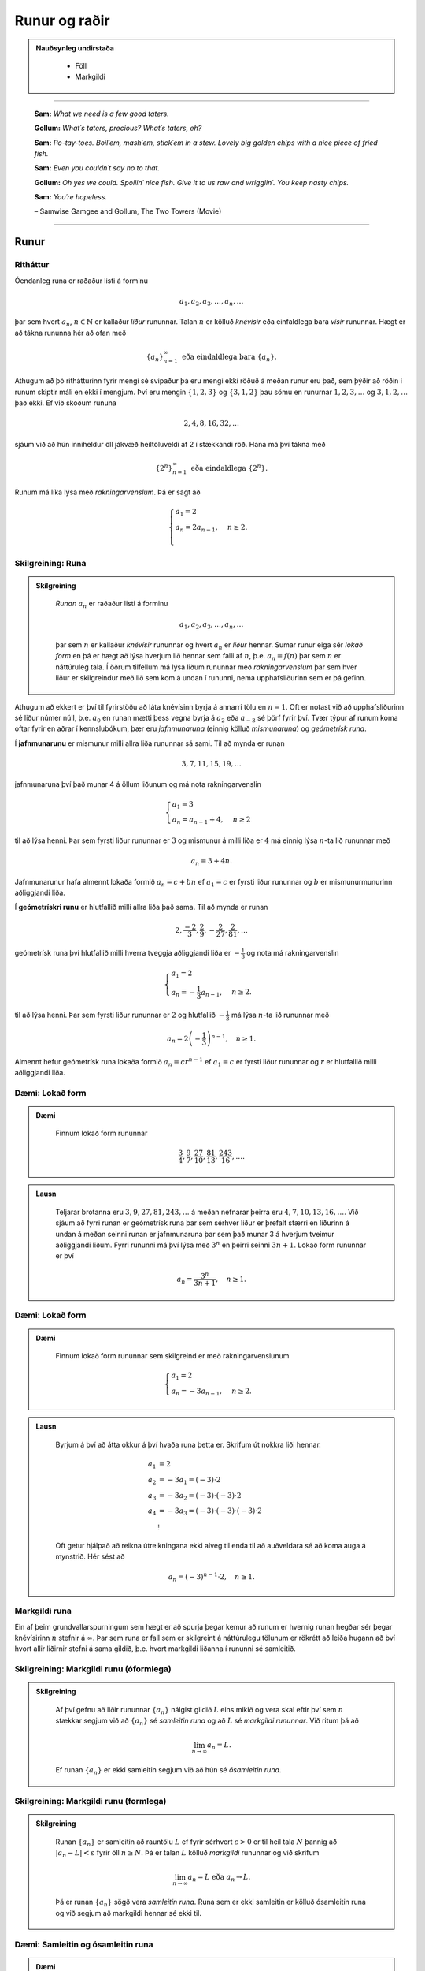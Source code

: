 Runur og raðir
===============

.. admonition:: Nauðsynleg undirstaða
  :class: athugasemd

	- Föll

	- Markgildi

------

.. epigraph::

  **Sam:**
  *What we need is a few good taters.*

  **Gollum:**
  *What´s taters, precious? What´s taters, eh?*

  **Sam:**
  *Po-tay-toes. Boil´em, mash´em, stick´em in a stew. Lovely big golden chips with a nice piece of fried fish.*

  **Sam:**
  *Even you couldn´t say no to that.*

  **Gollum:**
  *Oh yes we could. Spoilin´ nice fish. Give it to us raw and wrigglin´. You keep nasty chips.*

  **Sam:**
  *You´re hopeless.*

  \– Samwise Gamgee and Gollum, The Two Towers (Movie)

------

Runur
-----

Ritháttur
~~~~~~~~~~

Óendanleg runa er raðaður listi á forminu

.. math:: a_1, a_2, a_3, \dots, a_n, \dots

þar sem hvert :math:`a_n`, :math:`n \in \mathbb{N}` er kallaður *liður* rununnar.
Talan :math:`n` er kölluð *knévísir* eða einfaldlega bara *vísir* rununnar.
Hægt er að tákna rununna hér að ofan með

.. math:: \{a_n\}_{n=1}^\infty \text{ eða eindaldlega bara } \{a_n\}.

Athugum að þó rithátturinn fyrir mengi sé svipaður þá eru mengi ekki röðuð á meðan
runur eru það, sem þýðir að röðin í runum skiptir máli en ekki í mengjum. Því
eru mengin :math:`\{1,2,3\}` og :math:`\{3,1,2\}` þau sömu en runurnar :math:`1,2,3,\dots`
og :math:`3,1,2,\dots` það ekki. Ef við skoðum rununa

.. math:: 2,4,8,16,32,\dots

sjáum við að hún inniheldur öll jákvæð heiltöluveldi af 2 í stækkandi röð. Hana má því
tákna með

.. math:: \{2^n\}_{n=1}^\infty \text{ eða eindaldlega } \{2^n\}.

Runum má líka lýsa með *rakningarvenslum*. Þá er sagt að

.. math::
  \begin{cases}
    a_1=2\\
    a_n = 2a_{n-1}, & n \geq 2.\\
  \end{cases}

Skilgreining: Runa
~~~~~~~~~~~~~~~~~~~

.. admonition:: Skilgreining
  :class: skilgreining

	*Runan* :math:`{a_n}` er raðaður listi á forminu

	.. math:: a_1, a_2, a_3, \dots, a_n, \dots

	þar sem :math:`n` er kallaður *knévísir* rununnar og hvert :math:`a_n` er
	*liður* hennar. Sumar runur eiga sér *lokað form* en þá er hægt að lýsa
	hverjum lið hennar sem falli af :math:`n`, þ.e. :math:`a_n = f(n)`
	þar sem :math:`n` er náttúruleg tala. Í öðrum tilfellum má lýsa liðum rununnar
	með *rakningarvenslum* þar sem hver liður er skilgreindur með lið sem kom á undan í
	rununni, nema upphafsliðurinn sem er þá gefinn.

Athugum að ekkert er því til fyrirstöðu að láta knévísinn byrja á annarri tölu en
:math:`n=1`. Oft er notast við að upphafsliðurinn sé liður númer núll, þ.e.
:math:`a_0` en runan mætti þess vegna byrja á :math:`a_2` eða :math:`a_{-3}` sé
þörf fyrir því. Tvær týpur af runum koma oftar fyrir en aðrar í kennslubókum, þær eru *jafnmunaruna* (einnig
kölluð *mismunaruna*) og *geómetrísk runa*.

Í **jafnmunarunu** er mismunur milli allra liða rununnar sá sami. Til að mynda er runan

.. math:: 3,7,11,15,19,\dots

jafnmunaruna því það munar 4 á öllum liðunum og má nota rakningarvenslin

.. math::
	\begin{cases}
		a_1=3\\
		a_n = a_{n-1}+4, & n \geq 2
	\end{cases}

til að lýsa henni. Þar sem fyrsti liður rununnar er :math:`3` og mismunur á milli liða er
:math:`4` má einnig lýsa :math:`n`-ta lið rununnar með

.. math:: a_n=3+4n.

Jafnmunarunur hafa almennt lokaða formið :math:`a_n=c+bn` ef :math:`a_1 = c` er
fyrsti liður rununnar og :math:`b` er mismunurmunurinn aðliggjandi liða.

Í **geómetrískri runu** er hlutfallið milli allra liða það sama. Til að mynda er
runan

.. math:: 2, \frac{-2}{3}, \frac{2}{9}, -\frac{2}{27}, \frac{2}{81},\dots

geómetrísk runa því hlutfallið milli hverra tveggja aðliggjandi liða er
:math:`-\frac{1}{3}` og nota má rakningarvenslin

.. math::
  \begin{cases}
    a_1=2\\
    a_n = -\frac{1}{3}a_{n-1}, & n \geq 2.
  \end{cases}

til að lýsa henni. Þar sem fyrsti liður rununnar er :math:`2` og hlutfallið :math:`-\frac{1}{3}`
má lýsa :math:`n`-ta lið rununnar með

.. math:: a_n = 2\left(-\frac{1}{3}\right)^{n-1}, \quad n\geq 1.

Almennt hefur geómetrísk runa lokaða formið :math:`a_n=cr^{n-1}` ef :math:`a_1=c` er
fyrsti liður rununnar og :math:`r` er hlutfallið milli aðliggjandi liða.

Dæmi: Lokað form
~~~~~~~~~~~~~~~~~

.. admonition:: Dæmi
  :class: daemi

	Finnum lokað form rununnar

	.. math:: \frac{3}{4}, \frac{9}{7}, \frac{27}{10}, \frac{81}{13}, \frac{243}{16},\dots.

.. admonition:: Lausn
  :class: daemi, dropdown

	Teljarar brotanna eru :math:`3,9,27,81,243, \dots` á meðan nefnarar þeirra eru :math:`4,7,10,13,16, \dots`.
	Við sjáum að fyrri runan er geómetrísk runa þar sem sérhver liður er þrefalt stærri
	en liðurinn á undan á meðan seinni runan er jafnmunaruna þar sem það munar 3 á
	hverjum tveimur aðliggjandi liðum. Fyrri rununni má því lýsa með :math:`3^n` en
	þeirri seinni :math:`3n+1`. Lokað form rununnar er því

	.. math:: a_n = \frac{3^n}{3n+1}, \quad n\geq 1.

Dæmi: Lokað form
~~~~~~~~~~~~~~~~~

.. admonition:: Dæmi
  :class: daemi

	Finnum lokað form rununnar sem skilgreind er með rakningarvenslunum

	.. math::
	  \begin{cases}
	    a_1=2\\
	    a_n = -3a_{n-1}, & n \geq 2.
	  \end{cases}

.. admonition:: Lausn
  :class: daemi, dropdown

	Byrjum á því að átta okkur á því hvaða runa þetta er. Skrifum út nokkra liði
	hennar.

	.. math::
	  \begin{align}
	    a_1 &= 2\\
	    a_2 &= -3 a_1 = (-3)\cdot 2\\
	    a_3 &= -3 a_2 = (-3) \cdot (-3) \cdot 2\\
	    a_4 &= -3 a_3 = (-3) \cdot (-3) \cdot (-3) \cdot 2\\
	    &\vdots
	  \end{align}

	Oft getur hjálpað að reikna útreikningana ekki alveg til enda til að auðveldara
	sé að koma auga á mynstrið. Hér sést að

	.. math:: a_n = (-3)^{n-1}\cdot2, \quad n\geq 1.

Markgildi runa
~~~~~~~~~~~~~~~

Ein af þeim grundvallarspurningum sem hægt er að spurja þegar kemur að runum er
hvernig runan hegðar sér þegar knévísirinn :math:`n` stefnir á :math:`\infty`.
Þar sem runa er fall sem er skilgreint á náttúrulegu tölunum er rökrétt að
leiða hugann að því hvort allir liðirnir stefni á sama gildið, þ.e. hvort
markgildi liðanna í rununni sé samleitið.

Skilgreining: Markgildi runu (óformlega)
~~~~~~~~~~~~~~~~~~~~~~~~~~~~~~~~~~~~~~~~~

.. admonition:: Skilgreining
  :class: skilgreining

	Af því gefnu að liðir rununnar :math:`\{a_n\}` nálgist gildið :math:`L` eins mikið og vera skal eftir því sem :math:`n` stækkar segjum við
	að :math:`\{a_n\}` sé *samleitin runa*
	og að :math:`L` sé *markgildi rununnar*. Við ritum þá að

	.. math:: \lim_{n \rightarrow \infty} a_n = L.

	Ef runan :math:`\{a_n\}` er ekki samleitin segjum við að hún sé *ósamleitin runa*.

Skilgreining: Markgildi runu (formlega)
~~~~~~~~~~~~~~~~~~~~~~~~~~~~~~~~~~~~~~~~

.. admonition:: Skilgreining
  :class: skilgreining

	Runan :math:`\{a_n\}` er samleitin að rauntölu :math:`L` ef fyrir sérhvert :math:`\varepsilon > 0`
	er til heil tala :math:`N` þannig að :math:`|a_n - L|<\varepsilon` fyrir öll :math:`n \geq N`.
	Þá er talan :math:`L` kölluð *markgildi* rununnar og við skrifum

	.. math:: \lim_{n \rightarrow \infty} a_n = L \text{ eða } a_n \rightarrow L.

	Þá er runan :math:`\{a_n\}` sögð vera *samleitin runa*. Runa sem er ekki samleitin
	er kölluð ósamleitin runa og við segjum að markgildi hennar sé ekki til.


Dæmi: Samleitin og ósamleitin runa
~~~~~~~~~~~~~~~~~~~~~~~~~~~~~~~~~~~

.. admonition:: Dæmi
  :class: daemi

	Runan

	.. math:: -1, 1, -1, 1, -1, 1, \dots = \{(-1)^n\}

	kallast *víxlruna* þar sem annar hver liður er sá sami og víxlar runan þannig
	á milli tveggja gilda. Þessi runa er ekki samleitin af því að liðirnir halda áfram
	fram í hið óendanlega að víxla á milli gildanna -1 og 1 og nálgast runan því ekki
	eina ákveðna tölu :math:`L`.

	Runan

	.. math:: 1,2,3,4,5,6, \dots = \{n\}

	er einnig ósamleitin af því að

	.. math:: \lim_{n \rightarrow \infty} a_n = \infty

	og til þess að runa sé samleitin verður markgildi hennar að vera einhver
	rauntala :math:`L`, sem :math:`\infty` er vissulega ekki. Hinsvegar er runan

	.. math:: 1, \frac{1}{2}, \frac{1}{3}, \frac{1}{4}, \frac{1}{5}, \dots = \left\{\frac{1}{n}\right\}

	samleitin þar sem liðirnir verða alltaf minni og minni og stefna á endanum á 0,
	þ.e.

	.. math:: \lim_{n \rightarrow \infty } \left\{\frac{1}{n}\right\}  = 0.

Setning: Markgildi runu reiknað með markgildi falls
~~~~~~~~~~~~~~~~~~~~~~~~~~~~~~~~~~~~~~~~~~~~~~~~~~~~

.. admonition:: Setning
  :class: setning

	Gerum ráð fyrir að runan :math:`\{a_n\}` uppfylli að :math:`n`-ta staki hennar megi lýsa
	með fallinu :math:`f(n)`, þ.e. :math:`a_n=f(n)` fyrir öll :math:`n\geq 1`. Ef
	til er rauntala :math:`L` þannig að

	.. math:: \lim_{x \rightarrow \infty} f(x)=L

	er sagt að runan sé samleitin og

	.. math:: \lim_{n \rightarrow \infty} a_n = L.

	Við getum notað þessa setningu til að meta markgildið

	.. math:: \lim_{n \rightarrow \infty } r^n

	fyrir :math:`0 \leq r < 1`. Við skulum líta á rununa :math:`\{(1/2)^n\}` og
	sambærilegt vísisfall :math:`f(x)=(1/2)^x`. Þar sem

	.. math:: \lim_{x \rightarrow \infty} (1/2)^x = 0

	getum við staðhæft að runan  :math:`\{(1/2)^n\}` hafi markgildið 0. Sambærilega
	gildir fyrir sérhverja rauntölu :math:`r` sem uppfyllir að :math:`0 \leq r < 1`
	að

	.. math:: \lim_{x \rightarrow \infty} r^x = 0

	og þar með er runan :math:`\{r^n\}` samleitin með markgildið 0. Ef hins vegar :math:`r=1` er
	markgildið

	.. math:: \lim_{x \rightarrow \infty} r^x = 1

	og runan er samleitin með markgildið 1. Ef hins vegar :math:`r>1` er

	.. math:: \lim_{x \rightarrow \infty} r^x = \infty

	og við getum þar með ekki beitt setningunni um að skilgreina markgildi runu með falli.
	Af þessu leiðir að

	.. math::
	  \begin{align}
	    r^n &\rightarrow 0 \text{ ef } 0 < r < 1\\
	    r^n &\rightarrow 1 \text{ ef } r=1\\
	    r^n &\rightarrow \infty \text{ ef } r > 1\\
	  \end{align}

Setning: Markgildisreglur fyrir runur
~~~~~~~~~~~~~~~~~~~~~~~~~~~~~~~~~~~~~~

.. admonition:: Setning
  :class: setning

	Látum :math:`\{a_n\}` og :math:`\{b_n\}` vera gefnar runur og :math:`c` einhverja
	rauntölu. Ef til eru fastar :math:`A` og :math:`B` þannig að :math:`\lim_{n \rightarrow \infty} a_n = A`
	og :math:`\lim_{n \rightarrow \infty} b_n = B` gildir

	  #. :math:`\lim_{n \rightarrow \infty} c = c`

	  #. :math:`\lim_{n\rightarrow \infty} ca_n = c\lim_{n\rightarrow \infty}a_n = cA`

	  #. :math:`\lim_{n\rightarrow \infty} (a_n \pm b_n) = \lim_{n\rightarrow \infty} a_n \pm \lim_{n\rightarrow \infty} b_n = A \pm B`

	  #. :math:`\lim_{n\rightarrow \infty} (a_n \cdot b_n) = \left(\lim_{n\rightarrow \infty} a_n \right) \cdot \left(\lim_{n\rightarrow \infty} b_n \right) = A \cdot B`

	  #. :math:`\lim_{n\rightarrow \infty} \left( \frac{a_n}{b_n} \right) = \frac{\lim_{n\rightarrow \infty} a_n}{\lim_{n\rightarrow \infty} b_n} = \frac{A}{B}` af því gefnu að :math:`B \neq 0` og hvert :math:`b_n \neq 0`.

Dæmi: Ákvarða samleitni og reikna markgildið
~~~~~~~~~~~~~~~~~~~~~~~~~~~~~~~~~~~~~~~~~~~~~

.. admonition:: Dæmi
  :class: daemi

	Ákvörðum hvort runan

	.. math:: \left\{5 - \frac{3}{n^2} \right\}

	sé samleitin og ef svo er reiknum þá markgildi hennar.

.. admonition:: Lausn
	:class: daemi, dropdown

	Við vitum að :math:`1/n \rightarrow 0` og því gildir að

	.. math:: \lim_{n \rightarrow \infty} \frac{1}{n^2} = \lim_{n \rightarrow \infty} \left(\frac{1}{n}\right) \cdot \lim_{n \rightarrow \infty} \left(\frac{1}{n}\right)  = 0 \cdot 0 = 0.

	Svo markgildi rununnar er

	.. math:: \lim_{n \rightarrow \infty} 5 - \frac{3}{n^2} = \lim_{n \rightarrow \infty} 5 - 3  \lim_{n \rightarrow \infty} \frac{1}{n^2} = 5 - 3\cdot 0 = 5.

Setning: Samfelld föll skilgreind á samleitnum runum
~~~~~~~~~~~~~~~~~~~~~~~~~~~~~~~~~~~~~~~~~~~~~~~~~~~~~

.. admonition:: Setning
  :class: setning

	Látum :math:`\{a_n\}` vera runu og gerum ráð fyrir að til sé tala :math:`L` þannig
	að

	.. math:: \lim_{n \rightarrow \infty} a_n = L.

	Gerum einnig ráð fyrir að fall :math:`f` sé samfellt í :math:`L`. Þá er til
	heil tala :math:`N` sem uppfyllir að :math:`f` er skilgreint í öllum :math:`a_n`
	fyrir :math:`n \geq N` og runan :math:`\{f(a_n)\}` er samleitin að :math:`f(L)`.

	Með öðrum orðum segir setningin að það má taka markgildi inn fyrir föll ef þau eru samfelld.

Dæmi: Samfelld föll skilgreind á samleitnum runum
~~~~~~~~~~~~~~~~~~~~~~~~~~~~~~~~~~~~~~~~~~~~~~~~~~

.. admonition:: Dæmi
  :class: daemi

	Ákvörðum hvort runan :math:`\left\{ \cos(3/n^2) \right\}` sé samleitin. Ef hún
	er samleitin, finnum þá markgildið.

.. admonition:: Lausn
  :class: daemi, dropdown

	Þar sem runan :math:`\{3/n^2\}` er samleitin að 0  og :math:`\cos(x)` er samfellt
	í :math:`x=0` getum við staðhæft að runan :math:`\{3/n^2\}`  samleitin og að
	markgildið sé

	.. math:: \lim_{n \rightarrow \infty} \cos\left(\frac{3}{n^2}\right) = \cos(0)=1.

Setning: Klemmureglan fyrir runur
~~~~~~~~~~~~~~~~~~~~~~~~~~~~~~~~~~

.. admonition:: Setning
  :class: setning

	Látum :math:`\{a_n\}`, :math:`\{b_n\}` og :math:`\{c_n\}` vera gefnar runur. Gerum
	ráðu fyrir því að til sé heil tala :math:`N` þannig að

	.. math:: a_n \leq b_n \leq c_n \text{ fyrir öll } n \geq N.

	Ef til er rauntala :math:`L` þannig að

	.. math:: \lim_{n \rightarrow \infty} a_n = L = \lim_{n \rightarrow \infty} c_n,

	þá er :math:`\{b_n\}` samleitin og :math:`\lim_{n \rightarrow \infty} b_n = L`.

Dæmi: Klemmureglan fyrir runur
~~~~~~~~~~~~~~~~~~~~~~~~~~~~~~~

.. admonition:: Dæmi
  :class: daemi

	Notum klemmuregluna fyrir runur til að finna markgildi rununnar

	.. math:: \left\{ \frac{\cos(n)}{n^2}\right \}.

.. admonition:: Lausn
	:class: daemi, dropdown

	Þar sem :math:`-1 \leq \cos(n) \leq 1` fyrir allar heiltölur :math:`n` höfum við að

	.. math:: -\frac{1}{n^2} \leq \frac{\cos(n)}{n} \leq \frac{1}{n^2}.

	Þar sem :math:`-1/n^2 \rightarrow 0` og :math:`1/n^2 \rightarrow 0` fæst
	skv. klemmureglunni að

	.. math:: \lim_{n \rightarrow \infty } = \left\{ \frac{\cos(n)}{n^2}\right \} = 0.

Takmarkaðar runur
~~~~~~~~~~~~~~~~~~

Við beinum nú sjónum okkar að einni mikilvægustu setningu stærðfræðgreingarinnar sem við kemur runum,
setningin um einhalla samleitni. Við þurfum hins vegar að byrja á því að skilgreina örfá hugtök.

Skilgreining: Takmörkun
~~~~~~~~~~~~~~~~~~~~~~~~

.. admonition:: Skilgreining
  :class: skilgreining

	Runan :math:`\{a_n\}` er sögð vera *takmörkuð að ofan* ef til er rauntala :math:`M` þannig að

	.. math:: a_n \leq M

	fyrir allar jákvæðar heiltölur :math:`n`.

	Runan :math:`\{a_n\}` er sögð vera *takmörkuð að neðan* ef til er rauntala :math:`M` þannig að

	.. math:: M \leq a_n

	fyrir allar jákvæðar heiltölur :math:`n`.

	Runan :math:`\{a_n\}` er sögð vera *takmörkuð runa* hún er takmörkuð að ofan og neðan.
	Ef runa er ekki takmörkuð er hún sögð vera *ótakmörku runa*.

Til að mynda er runan :math:`\{1/n\}` takmörkuð að ofan af því að :math:`1/n \leq 1`
fyrir allar jákvæðar heiltölur :math:`n`. Hún er einnig takmörkuð að neðan þar sem
:math:`1/n \geq 0` fyrir allar stranglega jákvæðar heiltölur :math:`n`. Ef við lítum hins
vegar á rununa :math:`\{2^n\}` þá er hú ekki takmörkuð að ofan þar sem :math:`\lim_{n \rightarrow \infty} 2^n = \infty`
og jafnvel þó hún sé takmörkuð að neðan þar sem :math:`2^n > 0` fyrir allar
jákvæðar heiltölur þá segjum við samt sem áður að runan sé ótakmörkuð þar sem
hún er ekki takmörkuð að ofan og neðan.

Setning: Samleitnar runur eru takmarkaðar
~~~~~~~~~~~~~~~~~~~~~~~~~~~~~~~~~~~~~~~~~~

.. admonition:: Setning
  :class: setning

	Ef runan :math:`\{a_n\}` er samleitin þá er hún takmörkuð.

.. admonition:: Aðvörun
  :class: advorun

	  Þetta gildir ekki öfugt. Til eru takmarkaðar runur sem ekki eru samleitnar.

Skilgreining: Einhalla runa
~~~~~~~~~~~~~~~~~~~~~~~~~~~~

.. admonition:: Skilgreining
  :class: skilgreining

	Runa :math:`\{a_n\}` er sögð *vaxandi* ef

	.. math:: a_n \leq a_{n+1} \text{ fyrir öll } n \geq 1.

	Runa :math:`\{a_n\}` er sögð *minnkandi* ef

	.. math:: a_n \geq a_{n+1} \text{ fyrir öll } n \geq 1.

	Runa :math:`\{a_n\}` er sögð *einhalla* ef hún er vaxandi eða minnkandi.

Þá er ekkert annað að gera en að setja fram setninguna um einhalla runur.

Setning: Setningin um einhalla runur
~~~~~~~~~~~~~~~~~~~~~~~~~~~~~~~~~~~~~

.. admonition:: Setning
  :class: setning

	Ef :math:`\{a_n\}` er takmörkuð runa og til er jákvæð heil tala :math:`n_0` þannig
	að :math:`\{a_n\}`  sé einhalla fyrir öll :math:`n \geq n_0` þá er runan samleitin.


Dæmi: Setningin um einhalla runur
~~~~~~~~~~~~~~~~~~~~~~~~~~~~~~~~~~

.. admonition:: Dæmi
  :class: daemi

	Notum setninguna um einhalla runur til að sýna að runan

	.. math:: \left\{\frac{4^n}{n!}\right\}

	sé samleitin og ákvörðum markgildi hennar.

.. admonition:: Lausn
  :class: daemi, dropdown

	Skoðum fyrstu liði rununnar.

	.. math:: \left\{\frac{4^n}{n!}\right\} = 8,4, \frac{32}{3}, \frac{32}{3}, \frac{128}{15}, \dots.

	Í fyrstu vex runan en frá og með :math:`n \geq 3` minnka liðirnir. Þetta má sýna fram
	á með eftirfarandi hætti.

	.. math:: a_{n+1} = \frac{4^{n+1}}{(n+1)!} = \frac{4^{n+1}}{(n+1)!} = \frac{4}{n+1}\cdot \frac{4^n}{n!} = \frac{4}{n+1}\cdot a_n \leq a_n \text{ ef } n \geq 3.

	Við sjáum einnig að runan er takmörkuð að neðan af 0 þar sem :math:`4^n/n! \geq 0`
	fyrir allar jákvæðar heiltölur :math:`n`. Þar með segir setningin um einhalla runir
	að runan sé samleitin.

	Til að ákvarða markgildið þurfum við að nota að þá vitneskju að runan sé samleitin
	og láta

	.. math:: L = \lim_{n \rightarrow \infty} a_n.

	Athugum nú sérstsaklega að þar sem runan inniheldur óendanlega marga
	liði hefur það ekki áhrif á markgildi hennar að fjarlægja úr henni endanlega
	marga liði. Þar sem :math:`\{a_{n+1}\}` er sama runa og :math:`\{a_{n}\}` að öllu leyti nema
	hún sleppir fyrsta liðnum í :math:`\{a_{n}\}` fæst því að

	.. math:: \lim_{n \rightarrow \infty} a_n = \lim_{n \rightarrow \infty} a_{n+1} = L.

	Notum nú þetta auk þess að

	.. math:: a_{n+1} = \frac{4}{n+1}a_n.

	Tökum markgildi af báðum hliðum jöfnunnar

	.. math:: \lim_{n \rightarrow \infty} a_{n+1} = \lim_{n \rightarrow \infty} \frac{4}{n+1}a_n.

	Þar sem :math:`\lim_{n \rightarrow \infty} \frac{4}{n+1} = 0` fæst samkvæmt reiknireglum
	um markgildi að

	.. math:: \lim_{n \rightarrow \infty} \frac{4}{n+1}a_n = 0.

	Og þar sem

	.. math:: \lim_{n \rightarrow \infty} a_n = \lim_{n \rightarrow \infty} a_{n+1} = \lim_{n \rightarrow \infty} \frac{4}{n+1}a_n.

	hefur runan :math:`\left\{\frac{4^n}{n!}\right\}` markgildið :math:`L=0`.

--------

Raðir
-----

Skilreining: Röð
~~~~~~~~~~~~~~~~~

.. admonition:: Skilgreining
  :class: skilgreining

	Óendanleg *röð* er summa sem hefur óendanlega marga liði og er rituð á forminu

	.. math:: \sum_{n=1}^\infty a_n = a_1 + a_2 + a_3 + \dots.

	Fér sérhverja jákvæða heiltölu :math:`k` er summan

	.. math:: S_k = \sum_{n=1}^k a_n = a_1 + a_2 + a_3 + \dots a_k

	er kölluð :math:`k`-ta *hlutsumma* raðarinnar. Hlutsummurnar mynda rununa
	:math:`\{S_k\}`. Ef runa hlutsummanna er samleitin að rauntölu :math:`S` er
	sagt að röðin sé samleitin og :math:`S` sé summa hennar. Við ritum þá

	.. math:: \sum_{n=1}^\infty a_n = S.

	Ef runa hlutsumanna er ósamleitin segjum við að *röðin sé ósamleitin*.

Athugum að röðin þarf ekki að byrja í :math:`n=1`, ef þörf krefst má byrja
röðina í :math:`n=0` eða :math:`n=-1` eða hvaða tölu sem er. Sem dæmi þá er
röðin

.. math:: \sum_{n=2} \frac{1}{n^2}

fullkomlega fullgild röð. Ef við viljum skrifa hana þannig að summuvísirinn
byrji í 1 má nota innsetningu með :math:`m=n+1` og fæst þá

.. math:: \sum_{m=1}^\infty \frac{1}{(m+1)^2}

sem er algerlega jafngild framsetning af sömu röðinni.

Dæmi: Markgildi hlutsumma
~~~~~~~~~~~~~~~~~~~~~~~~~~

.. admonition:: Dæmi
  :class: daemi

	Notum runu hlutsumma til að ákvarða hvort röðin

	.. math:: \sum_{n=1}^\infty \frac{n}{n+1}

	sé samleitin eða ósamleitin.

.. admonition:: Lausn
  :class: daemi, dropdown

	Runa hlutsumanna :math:`\{S_k\}` uppfyllir að

	.. math::
		\begin{align}
		S_1 &= \frac{1}{2}\\
		S_2 &= \frac{1}{2}+\frac{2}{3}\\
		S_3 &= \frac{1}{2}+\frac{2}{3}+\frac{3}{4}\\
		S_4 &= \frac{1}{2}+\frac{2}{3}+\frac{3}{4}+\frac{4}{5}.\\
		\end{align}

	Athugum að hverjum lið sem bætt er við er stærri en :math:`1/2`. Af því leiðir að

	.. math::
		\begin{align}
		S_1 &= \frac{1}{2} \\
		S_2 &= \frac{1}{2}+\frac{2}{3}> \frac{1}{2} + \frac{1}{2} = 2\left(\frac{1}{2}\right)\\
		S_3 &= \frac{1}{2}+\frac{2}{3}+\frac{3}{4} > \frac{1}{2} + \frac{1}{2} + \frac{1}{2} = 3 \left(\frac{1}{2}\right)\\
		S_4 &= \frac{1}{2}+\frac{2}{3}+\frac{3}{4}+\frac{4}{5} > \frac{1}{2} + \frac{1}{2} + \frac{1}{2} + \frac{1}{2} = 4 \left(\frac{1}{2}\right).\\
		\end{align}

	Út frá þessu mynstri sést að :math:`S_k > k\left(\frac{1}{2}\right)` fyrir
	sérhverja heiltölu :math:`k`. Þar með er :math:`\{S_k\}` ótakmörkuð og
	því ósamleitin. Því fæst að röðin

	.. math:: \sum_{n=1}^\infty \frac{n}{n+1}

	er ósamleitin.

Skilgreining: Harmoníska röðin
~~~~~~~~~~~~~~~~~~~~~~~~~~~~~~~

.. admonition:: Skilgreining
	:class: skilgreining

	 Röðin

	.. math:: \sum_{n=1}^\infty 1 + \frac{1}{2} + \frac{1}{3} + \frac{1}{4} + \dots .

	nefnist *harmoníska röðin* (e. *the harmonic series*).

Harmoníska röðin er áhugaverð að því leyti að hún er ósamleitin en verður það afar hægt.
Það er ekki auðvelt að sjá það út undan sér að hún sé ósamleitin,
í fyrstu sýn mætti halda að hún væri samleitin. Liðir hennar stefna hraðbyris á 0
svo sífellt bætist minna við.

Reiknireglur: Samleitnar raðir
~~~~~~~~~~~~~~~~~~~~~~~~~~~~~~

.. admonition:: Reiknireglur: Samleitnar raðir
  :class: setning

	Látum :math:`\sum_{n=1}^\infty a_n` og :math:`\sum_{n=1}^\infty b_n` vera samleitnar
	raðir og :math:`c` vera einhverja rauntölu. Þá gildir eftirfarandi.

		#. Röðin :math:`\sum_{n=1}^\infty (a_n \pm b_n)` er samleitin og :math:`\sum_{n=1}^\infty (a_n \pm b_n) = \sum_{n=1}^\infty a_n \pm \sum_{n=1}^\infty b_n`.

		#. Röðin :math:`\sum_{n=1}^\infty ca_n` er samleitin og :math:`\sum_{n=1}^\infty ca_n = c\sum_{n=1}^\infty a_n`.


Dæmi: Reiknireglur um samleitnar raðir
~~~~~~~~~~~~~~~~~~~~~~~~~~~~~~~~~~~~~~~

.. admonition:: Dæmi
  :class: daemi

	Metum

	.. math:: \sum_{n=1}^\infty \left( \frac{3}{n(n+1)} + \left(\frac{1}{2}\right)^{n-2} \right)

	af því gefnu að vitað sé að

	.. math:: \sum_{n=1}^\infty \frac{1}{n(n+1)}= 1

	og

	.. math:: \sum_{n=1}^\infty \left(\frac{1}{2}\right)^{n-1} = 2.

.. admonition:: Lausn
	:class: daemi, dropdown

	Fáum samkvæmt reglum um samleitnar raðir að

	.. math::
		\begin{align}
			\sum_{n=1}^\infty \left( \frac{3}{n(n+1)} + \left(\frac{1}{2}\right)^{n-2} \right) &= 3\sum_{n=1}^\infty \frac{1}{n(n+1)} + \left(\frac{1}{2}\right)^{-1} \sum_{n=1}^\infty \left(\frac{1}{2}\right)^{n-1}\\
			&= 3 \cdot 1 + \left(\frac{1}{2}\right)^{-1}  \cdot 2\\
			&= 3 + 4\\
			&= 7.
		\end{align}

Skilgreining: Geómetrísk röð
~~~~~~~~~~~~~~~~~~~~~~~~~~~~~

.. admonition:: Setning
  :class: setning

	*Geómetrísk röð* er röð sem rita má á forminu

	.. math:: a+ar+ar^2+ar^3+\dots = \sum_{n=1}^\infty ar^{n-1}.

	Þar sem hlutfallið milli aðliggjandi liða er táknað með :math:`r` og nefnist *hlutfallstala* raðarinnar
	og talan :math:`a` er nefnist *fyrsti liður raðarinnar*.

	Ef :math:`|r|<1` er röðin samleitin og

	.. math:: \sum_{n=1}^\infty ar^{n-1} = \frac{a}{1-r} \text{ fyrir } |r|<1.

	Ef :math:`|r| \geq 1` er röðin ósamleitin.

Dæmi: Samleitni geómetrískar raðar
~~~~~~~~~~~~~~~~~~~~~~~~~~~~~~~~~~

.. admonition:: Dæmi
  :class: daemi

	Ákvörðum hvort geómetríska röðin

	.. math:: \sum_{n=1}^\infty e^{2n}

	sé samleitin og ef hún er samleitin finnum þá summu hennar.

.. admonition:: Lausn
  :class: daemi, dropdown

	Ef við ritum röðina á forminu

	.. math:: e^2 \sum_{n=1}^\infty (e^2)^{n-1}

	sést að :math:`r=e^2>1` svo röðin er ósamleitin.

Dæmi: Samleitni geómetrískar raðar
~~~~~~~~~~~~~~~~~~~~~~~~~~~~~~~~~~

.. admonition:: Dæmi
  :class: daemi

	Ákvörðum hvort geómetríska röðin

	.. math:: \sum_{n=1}^\infty \frac{(-3)^{n+1}}{4^{n-1}}

	sé samleitin og ef hún er samleitin finnum þá summu hennar.

.. admonition:: Lausn
  :class: daemi, dropdown

	Ef við skrifum út fyrstu liði raðarinnar fæst

	.. math::
		\begin{align}
			\sum_{n=1}^\infty \frac{(-3)^{n+1}}{4^{n-1}} &= \frac{(-3)^2}{4^0} + \frac{(-3)^3}{4^1} + \frac{(-3)^4}{4^2}+ \dots\\
			&= (-3)^2 + (-3)^2\cdot (-3/4) + (-3)^2 \cdot (-3/4)^2 + \dots \\
			&= 9 + 9 \cdot (-3/4) + 9 \cdot (-3/4)^2 + \dots.
		\end{align}

	Fyrsti liður raðarinnar er :math:`a=9` og hlutfallstalan er :math:`r=-3/4`. Þar
	sem :math:`|r|=3/4 < 1` er röðin samleitin og summa hennar er

	.. math:: \frac{9}{1-(-3/4)} = \frac{36}{7}.

Skilgreining: Kíkisröð
~~~~~~~~~~~~~~~~~~~~~~~

.. admonition:: Skilgreining
  :class: skilgreining

	*Kíkisröð* er röð þar sem flestir liðir raðarinnar styttast út í hlutsummum hennar
	og eftir standa aðeins endanlega margir af fyrstu og síðustu liðum hlutsummanna.

Dæmi: Kíkisröð
~~~~~~~~~~~~~~

.. admonition:: Dæmi
  :class: daemi

	Ákvörðum hvort kíkisröðin

	.. math:: \sum_{n=1}^\infty \left( \cos\left(\frac{1}{n}\right) - \cos\left(\frac{1}{n+1}\right) \right)

	sé samleitin eða ekki. Ef hún er samleitin, finnum þá summu hennar.

.. admonition:: Lausn
  :class: daemi, dropdown

	Ef við skrifum út liði hlutsummanna fáum við að

	.. math::
		\begin{align}
			S_1 &= \cos(1)-\cos(1/2)\\
			S_2 &= (\cos(1) - \cos(1/2))+(\cos(1/2)-\cos(1/3)) = \cos(1)-\cos(1/3)\\
			S_3 &= (\cos(1)-\cos(1/2)) + (\cos(1/2)-\cos(1/3)) + (\cos(1/3) - \cos(1/4))\\
			&= \cos(1)-\cos(1/4).
		\end{align}

	Almennt gildir því að

	.. math:: S_k = \cos(1) - \cos(1/(k+1)).

	Þar sem :math:`1/(k+1) \rightarrow 0` þegar :math:`k \rightarrow \infty` og
	:math:`\cos(x)` er samfellt fall þá gildir að :math:`\cos(1/(k+1)) \rightarrow \cos(0)=1`.
	Þar með fæst að :math:`S_k \rightarrow \cos(1)-1`. Kíkisröðin er því samleitin og
	summa hennar er gefin með

	.. math:: \sum_{n=1}^\infty \left( \cos\left(\frac{1}{n}\right) - \cos\left(\frac{1}{n+1}\right) \right) = \cos(1) - 1.

---------

Sundurleitnipróf
-----------------

Ef röðin :math:`\sum_{n=1}^\infty a_n` á að vera samleitin verður að gilda
að :math:`a_n \rightarrow 0` þegar :math:`n \rightarrow \infty`. Því er hægt að setja
fram eftirfarandi setningu.

Setning: Sundurleitnipróf
~~~~~~~~~~~~~~~~~~~~~~~~~~

.. admonition:: Setning
  :class: setning

	Ef :math:`\lim_{n \rightarrow \infty} a_n = c \neq 0` eða :math:`\lim_{n \rightarrow \infty} a_n`
	er ekki til þá er röðin :math:`\sum_{n=1}^\infty a_n` ósamleitin.

.. admonition:: Aðvörun
  :class: advorun

	Hið andstæða er ekki satt, það er ekki nóg að

	.. math:: \lim_{n \rightarrow \infty} a_n = 0

	til þess að röðin

	.. math:: \sum_{n=1}^\infty a_n

	sé samleitin. Við segjum við að :math:`\lim_{n \rightarrow \infty} a_n = 0` sé
	nauðsynleg en ekki nægjanleg forsenda fyrir samleitni raðar.

--------

Heildisprófið
--------------

Heildisprófið gerir samanburð á milli óendanlegrar summu og óeiginlegs heildis.

Setning: Heildisprófið
~~~~~~~~~~~~~~~~~~~~~~~

.. admonition:: Setning
  :class: setning

	Gerum ráð fyrir að :math:`\sum_{n=1}^\infty a_i` sé röð af jákvæðum liðum :math:`a_n` og 
	gerum einnig ráð fyrir að til sé fall :math:`f` og jákvæð heiltala :math:`N`
	þannig að eftirfarandi þrjú skilyrði séu uppfyllt:

		#. :math:`f` er samfellt

		#. :math:`f` er minnkandi

		#. :math:`f(n)=a_n` fyrir allar heiltölur :math:`n \geq N`.

	Þá gildir að

	.. math:: \sum_{n=1}^\infty a_n \text{ og } \int_N^\infty f(x) dx

	eru annað hvort bæði samleitin eða bæði ósamleitin.
	Athugum að jafnvel þó samleitni heildisins :math:`\int_N^\infty f(x) dx` hafi það í
	för með sér að :math:`\sum_{n=1}^\infty a_n` sé samleitið þýðir það ekki að
	gildi þeirra er það saman.

Dæmi: Heildisprófið
~~~~~~~~~~~~~~~~~~~~

.. admonition:: Dæmi
  :class: daemi

	Ákvörðum hvort röðin

	.. math:: \sum_{n=1}^\infty 1/n^3

	sé samleitin eða ekki.

.. admonition:: Lausn
  :class: daemi, dropdown

	Þar sem :math:`1/n^3 > 0` fyrir öll :math:`n \in \mathbb{N}` og fallið :math:`1/x^3`
	er samfellt, minnkandi og :math:`f(n)=a_n` fyrir öll :math:`n \in \mathbb{N}` þá
	getum við við nota heildisprófið. Berum saman

	.. math:: \sum_{n=1}^\infty \frac{1}{n^3} \text{ og } \int_1^\infty \frac{1}{x^3} dx.

	Höfum að

	.. math::
		\begin{align}
			\int_1^\infty \frac{1}{x^3} dx &= \lim_{b \rightarrow \infty} \int_1^b \frac{1}{x^3} dx\\
			&= \lim_{b \rightarrow \infty} - \frac{1}{2b^2} - \left( -\frac{1}{2\cdot 1^2}\right)\\
			&= 0 + \frac{1}{2}\\
			&= \frac{1}{2}.
		\end{align}

	Þar sem heildið :math:`\int_1^\infty \frac{1}{x^3} dx` er samleitið þá er röðin
	:math:`\sum_{n=1}^\infty \frac{1}{n^3}` það einnig.

:math:`p`-raðir
~~~~~~~~~~~~~~~~

Raðirnar :math:`\sum_{n=1}^\infty \frac{1}{n}` og :math:`\sum_{n=1}^\infty \frac{1}{n^2}`
eru dæmi um :math:`p`-raðir.

Skilgreining: :math:`p`-röð
~~~~~~~~~~~~~~~~~~~~~~~~~~~~

.. admonition:: Skilgreining
  :class: skilgreining

	Fyrir sérhverja rauntölu :math:`p` er röðin

	.. math:: \sum_{n=1}^\infty \frac{1}{n^p}

	kölluð :math:`p`-*röð*.

Nú er harmoníska röðin, þ.e. þar sem :math:`p=1`

.. math:: \sum_{n=1}^\infty \frac{1}{n}

ósamleitin en röðin

.. math:: \sum_{n=1}^\infty \frac{1}{n^2}

er samleitin. Við skulum velta því fyrir okkur hvað ræður því hvort :math:`p`-röð
sé samleitin.

Ef :math:`p<0` þá gildir að :math:`1/n^p \rightarrow \infty` og þegar :math:`p=0`
gildir að :math:`1/n^p \rightarrow 1`. Svo því fæst að

.. math:: \sum_{n=1}^\infty \frac{1}{n^p} \text{ er ósamleitin ef } p \leq 0.

Ef :math:`p>0` er :math:`f(x)=1/x^p` jákvætt, samfellt og minnkandi fall sem
uppfyllir að :math:`f(n)=a_n` fyrir öll :math:`n \in \mathbb{N}`. Því getum við
notað heildisprófið og borið saman

.. math:: \sum_{n=1}^\infty \frac{1}{n^p} \text{ og } \int_1^\infty \frac{1}{x^p} dx.

Við ætlum að skoða tilfellið þegar :math:`p>0, p \neq 1`. Í því tilfellið gildir að

.. math::
	\begin{align}
	\int_1^\infty \frac{1}{x^p} dx &= \lim_{b \rightarrow \infty} \left[ \frac{1}{1-p} x^{1-p}\right]_1^b\\
	&= \lim_{b \rightarrow \infty} \frac{1}{1-p} \left(b^{1-p}-1 \right).
	\end{align}

Þar sem

.. math:: b^{1-p} \rightarrow 0 \text{ ef } p>1 \text{ og } b^{1-p}\rightarrow \infty \text{ ef } p<1,

þá gildir að

.. math::
	\int_1^\infty \frac{1}{x^p} dx=
	\begin{cases}
		\frac{1}{p-1}, & p>1\\
		\infty, & p \leq 1
	\end{cases}
	.

Þar með gildir að

.. math::
	\sum_{n=1}^\infty 1/n^p
	\begin{cases}
		\text{samleitin ef } p>1\\
		\text{ósamleitin ef } p \leq 1
	\end{cases}
	.

Dæmi: Samleitni :math:`p`-raða
~~~~~~~~~~~~~~~~~~~~~~~~~~~~~~~

.. admonition:: Dæmi
  :class: daemi

	Ákvörðum hvort :math:`p`-röðin

	.. math:: \sum_{n=1}^\infty \frac{1}{n^{2/3}}

	sé samleitin.

.. admonition:: Lausn
  :class: daemi, dropdown

	Þar sem :math:`p = 2/3 < 1` er röðin ósamleitin.

Að meta gildi raða
~~~~~~~~~~~~~~~~~~~

Gerum ráð fyrir að þekkt sé að röðin :math:`\sum_{n=1}^\infty a_n` sé samleitin og
nú viljum við ákvarða summu hennar. Ein leið væri að nota gildi hlutsummunnar :math:`\sum_{n=1}^N a_n`
til að nálga gildi raðarinnar. Spurningin er því hve gott slíkt mat væri. Ef við
látum

.. math:: R_n = \sum_{n=1}^\infty a_n - \sum_{n=1}^N a_n

hve stórt er þá :math:`R_N`? Sumar raðir leyfa okkur að nota svipaða aðferðarfræði
og notuð er í heildisprófinu til að meta *skekkjuna* :math:`R_n`.

Setning: Skekkjumat
~~~~~~~~~~~~~~~~~~~~

.. admonition:: Setning
  :class: setning

	Gerum ráð fyrir að þekkt sé að röðin :math:`\sum_{n=1}^\infty a_n` sé samleitin
	röð af jákvæðum liðum.
	Gerum einnig ráð fyrir að til sé fall :math:`f` og jákvæð heiltala :math:`N`
	þannig að eftirfarandi þrjú skilyrði séu uppfyllt:

		#. :math:`f` er samfellt

		#. :math:`f` er minnkandi

		#. :math:`f(n)=a_n` fyrir allar heiltölur :math:`n \geq N`.

	Látum :math:`S_n` vera :math:`N`-tu hlutsummu :math:`\sum_{n=1}^\infty a_n`.
	Fyrir allar jákvæðar heiltölur :math:`N` fæst að

	.. math:: S_n + \int_{N+1}^\infty f(x) dx < \sum_{n=1}^\infty a_n < S_n + \int_N^\infty f(x) dx.

	Með öðrum orðum þá uppfyllir skekkjan

	.. math:: R_n = \sum_{n=1}^\infty  a_n - S_n = \sum_{n=N+1}^\infty a_n

	eftirfarandi mat:

	.. math:: \int_{N+1}^\infty f(x) dx < R_n < \int_N^\infty f(x) dx.

	Þetta er þekkt sem *skekkjumatið*.

Dæmi: Skekkjumat
~~~~~~~~~~~~~~~~

.. admonition:: Dæmi
  :class: daemi

	Lítum á röðina

	.. math:: \sum_{n=1}^\infty 1/n^3.

	a) Reiknum hlutsummuna :math:`S_{10} = \sum_{n=1}^{10} 1/n^3` og metum skekkjuna.

	b) Ákvörðum minnsta gildið á :math:`N` sem uppfyllir að skekkjan sé minni en :math:`0,001`.

.. admonition:: Lausn
  :class: daemi, dropdown

	a) Lausn:
		Reiknum og fáum að

		.. math:: S_{10} = 1 + \frac{1}{2^3} + \frac{1}{3^3} + \frac{1}{4^3} + \dots + \frac{1}{10^3} \approx 1,19753.

		Skekkjumatið gefur okkur að

		.. math:: R_n < \int_N^\infty \frac{1}{x^3} dx.

		Við höfum því að

		.. math::
			\begin{align}
				\int_{10}^\infty \frac{1}{x^3} dx &= \lim_{b \rightarrow \infty} \int_{10}^\infty \frac{1}{x^3} dx\\
				&= \lim_{b \rightarrow \infty} \left[-\frac{1}{2x^2}\right]_N^b\\
				&= \lim_{b \rightarrow \infty} \left(-\frac{1}{2b^2} + \frac{1}{2N^2}\right)\\
				&= \frac{1}{2N^2}.
			\end{align}

		Svo skekkjan er :math:`R_{10} < \frac{1}{2\cdot 10^2} = 0,005`.

	b) Lausn:
		Í a. hluta sýndum við að :math:`R_N < \frac{1}{2N^2}`. Þar með er
		skekkjan :math:`R_N < 0,001` svo lengi sem :math:`\frac{1}{2N^2} < 0,001`. Ef við
		einangrum :math:`N^2` fæst að :math:`N^2 > 500`. Við getum nú tekið rótina af báðum hliðum
		ójöfnunnar og þar sem :math:`N` er jákvæð tala fæst að lausnin sé :math:`N > 22,36`.
		Þar sem :math:`N` er heil tala þurfum við að námunda upp í næstu heilu tölu til
		að tryggja að skekkjan sé innan þeirra marga sem óskað var eftir. Því fæst að minnsta
		gildið sé :math:`N=23`.

Samanburðarprófið
------------------

Setning: Samanburðarprófið
~~~~~~~~~~~~~~~~~~~~~~~~~~~

.. admonition:: Setning
  :class: setning

		#. Gerum ráð fyrir að til sé heil tala :math:`N` þannig að :math:`0 \leq a_n \leq b_n` fyrir öll :math:`n \geq N`. Ef :math:`\sum_{n=1}^\infty b_n` er samleitið þá er :math:`\sum_{n=1}^\infty a_n` það einnig.

		#. Gerum ráð fyrir að til sé heil tala :math:`N` þannig að :math:`a_n \geq b_n \geq 0` fyrir öll :math:`n \geq N`. Ef :math:`\sum_{n=1}^\infty b_n` er ósamleitin þá er :math:`\sum_{n=1}^\infty a_n` það einnig.

Dæmi: Samanburðarprófið
~~~~~~~~~~~~~~~~~~~~~~~~

.. admonition:: Dæmi
  :class: daemi

	Notum samanburðarprófið til að ákvarða hvort

	.. math:: \sum_{n=1}^\infty \frac{1}{n^3+3n+1}

	sé samleitin eða ekki.

.. admonition:: Lausn
  :class: daemi, dropdown

	Berum röðina sem gefin var við :math:`p`-röðina :math:`\sum_{n=1}^\infty \frac{1}{n^3}`.
	Höfum að

	.. math:: \frac{1}{n^3+3n+1} < \frac{1}{n^3}

	fyrir allar jákvæðar heiltölur :math:`n`. Þar sem :math:`p=3` segja niðurstöður
	okkar um :math:`p`-raðir að :math:`\sum_{n=1}^\infty \frac{1}{n^3}` sé samleitin og
	því er :math:`\sum_{n=1}^\infty \frac{1}{n^3+3n+1}` það einnig.

Setning: Samanburður með markgildi
~~~~~~~~~~~~~~~~~~~~~~~~~~~~~~~~~~

.. admonition:: Setning
  :class: setning

	Látum :math:`a_n,b_n \geq 0` fyrir öll :math:`n \geq 1`.

		#. Ef :math:`\lim_{n \rightarrow \infty} a_n/b_n = L \neq 0` þá eru :math:`\sum_{n=1}^\infty a_n` og :math:`\sum_{n=1}^\infty b_n` annað hvort báðar samleitnar eða ósamleitnar.

		#. Ef :math:`\lim_{n \rightarrow \infty} a_n/b_n = 0` og :math:`\sum_{n=1}^\infty b_n` er samleitin þá er :math:`\sum_{n=1}^\infty a_n` það einnig.

		#. Ef :math:`\lim_{n \rightarrow \infty} a_n/b_n = \infty` og :math:`\sum_{n=1}^\infty b_n` er ósamleitin þá er :math:`\sum_{n=1}^\infty a_n` það einnig.

Dæmi: Samanburður með markgildi
~~~~~~~~~~~~~~~~~~~~~~~~~~~~~~~

.. admonition:: Dæmi
  :class: daemi

	Notum samanburð með markgildi til að ákvarða hvort röðin

	.. math:: \sum_{n=1}^\infty \frac{1}{\sqrt{n}+1}

	sé samleitin eða ekki.

.. admonition:: Lausn
	:class: daemi, dropdown

	Berum röðina :math:`\sum_{n=1}^\infty \frac{1}{\sqrt{n}+1}` saman við :math:`\sum_{n=1}^\infty \frac{1}{\sqrt{n}}`.
	Reiknum markgildið

	.. math:: \lim_{n \rightarrow \infty} \frac{1/(\sqrt{n}+1)}{1/\sqrt{n}} = \lim_{n \rightarrow \infty} \frac{1}{1+1/\sqrt{n}} = 1

	Með því að nota samanburð með markgildi fæst að þar sem röðin :math:`\sum_{n=1}^\infty \frac{1}{\sqrt{n}}` er ósamleitin er röðin
	:math:`\sum_{n=1}^\infty \frac{1}{\sqrt{n}+1}` það einnig.

-----

Víxlmerkjaraðir
---------------

Raðir sem víxla formerkjum á öðrum hverjum lið, þ.e. annar hver liður er jákvæð
tala og hinir liðirnir á móti eru neikvæðar, nefnast *víxlmerkjaraðir*. Til að
mynda er röðin

.. math:: \sum_{n=1}^\infty \left( -\frac{1}{2} \right) = - \frac{1}{2} + \frac{1}{4} - \frac{1}{8} + \frac{1}{16} - \dots

víxlmerkjaröð.

Skilgreining: Víxlmerkjaröð
~~~~~~~~~~~~~~~~~~~~~~~~~~~~

.. admonition:: Skilgreining
  :class: skilgreining

	Sérhver röð sem hefur liði sem skiptast á að vera jákvæðir og neikvæðir á mis
	er kölluð *víxlmerkjaröð*. Víxlmerkjaröð má skrifa á forminu

	.. math:: \sum_{n=1}^\infty (-1)^{n+1} b_n = b_1 - b_2 + b_3 - b_4 + \dots

	eða

	.. math:: \sum_{n=1}^\infty (-1)^n b_n = -b_1 + b_2 - b_3 + b_4 + \dots

	þar sem :math:`b_n \geq 0` fyrir allar jákvæðar heiltölur :math:`n`.

Setning: Próf fyrir víxlmerkjaraðir
~~~~~~~~~~~~~~~~~~~~~~~~~~~~~~~~~~~~

.. admonition:: Setning
  :class: setning

	Víxlmerkjaröð á forminu

	.. math:: \sum_{n=1}^\infty (-1)^{n+1} b_n \text{ eða } \sum_{n=1}^\infty (-1)^n b_n

	er samleitin ef

	#. :math:`0 \leq b_{n+1} \leq b_n` fyrir öll :math:`n \geq 1` og
	#. :math:`\lim_{n \rightarrow \infty} b_n = 0`.

	Þetta er kallað *próf fyrir víxlmerkjaraðir*.

Dæmi: Próf fyrir víxlmerkjaröð
~~~~~~~~~~~~~~~~~~~~~~~~~~~~~~~

.. admonition:: Dæmi
  :class: daemi

	Ákvörðum hvort röðin

	.. math:: \sum_{n=1}^\infty (-1)^{n+1}/n^2

	sé samleitin eða ekki.

.. admonition:: Lausn
  :class: daemi, dropdown

	Þar sem

	.. math:: \frac{1}{(n+1)^2} < \frac{1}{n^2}

	og

	.. math:: \frac{1}{n^2} \rightarrow 0

	er röðin samleitin.

Setning: Skekkja í víxlmerkjaröðum
~~~~~~~~~~~~~~~~~~~~~~~~~~~~~~~~~~~

.. admonition:: Setning
  :class: setning

	Lítum á víxlmerkjaröð á forminu

	.. math:: \sum_{n=1}^\infty (-1)^{n+1} b_n \text{ eða } \sum_{n=1}^\infty (-1)^n b_n

	sem uppfyllir skilyrði prófsins fyrir víxlmerkjaraðir. Látum :math:`S` merkja
	summu raðarinnar og :math:`S_N` tákna :math:`N`-tu hlutsummu raðarinnar. Fyrir
	sérhverja heiltölu :math:`N \geq 1` uppfyllir *skekkjan* :math:`R_N = S - S_N` að

	.. math:: |R_N| \leq b_{N+1}.

Dæmi: Skekkja víxlmerkjaraðar
~~~~~~~~~~~~~~~~~~~~~~~~~~~~~

.. admonition:: Dæmi
  :class: daemi

	Lítum á röðina

	.. math:: \sum_{n=1}^\infty \frac{(-1)^{n+1}}{n^2}.

	Notum skekkju víxlmerkjaraðar til þess að ákvarða efra mark fyrir skekkjuna :math:`R_{10}`
	ef við nálgum summuna með hlutsummunni :math:`S_{10}`.

.. admonition:: Lausn
  :class: daemi, dropdown

	Fáum að

	.. math:: |R_{10}| \leq b_{11} = \frac{1}{11^2} \approx 0,008265.

Skilgreining: Alsamleitni og skilyrt samleitni
~~~~~~~~~~~~~~~~~~~~~~~~~~~~~~~~~~~~~~~~~~~~~~~

.. admonition:: Skilgreining
  :class: skilgreining

	Röð :math:`\sum_{n=1}^\infty a_n` er *alsamleitin* ef röðin :math:`\sum_{=1}^\infty |a_n|`
	er samleitin. Röðin :math:`\sum_{n=1}^\infty a_n` er *skilyrt samleitin* ef
	:math:`\sum_{n=1}^\infty a_n` er samleitin en :math:`\sum_{n=1}^\infty |a_n|` er
	ósamleitin.

Setning: Alsamleitni leiðir til samleitni
~~~~~~~~~~~~~~~~~~~~~~~~~~~~~~~~~~~~~~~~~~

.. admonition:: Setning
  :class: setning

	Ef :math:`\sum_{n=1}^\infty |a_n|` er samleitin þá er :math:`\sum_{n=1}^\infty a_n`
	það einnig.

Dæmi: Alsamleitni vs. skilyrt samleitni
~~~~~~~~~~~~~~~~~~~~~~~~~~~~~~~~~~~~~~~~

.. admonition:: Dæmi
  :class: daemi

	Ákvörðum hvort eftirfarandi raðir séu alsamleitnar,
	skilyrt samleitnar eða ósamleitnar.

		a) :math:`\sum_{n=1}^\infty (-1)^{n+1}/(3n+1)`

		b) :math:`\sum_{n=1}^\infty \cos(n)/n^2`.

.. admonition:: Lausn
  :class: daemi, dropdown

		a) Lausn:
			Við getum séð að

			.. math:: \sum_{n=1}^\infty \left| \frac{(-1)^{n+1}}{3n+1} \right| = \sum_{n=1}^\infty \frac{1}{3n+1}

			sem er ósamleitin með því að nota samanburð með markgildi fyrir harmoníska röð. Raunar gildir að

			.. math:: \lim_{n \rightarrow \infty} \frac{1/(3n+1)}{1/n} = \frac{1}{3}.

			Þar með er röðin ekki alsamleitin. Hinsvegar gildir að

			.. math:: \frac{1}{3(n+1)+1} < \frac{1}{3n+1} \text{ og } \frac{1}{3n+1} \rightarrow 0.

			og þar með er röðin samleitin. Við ályktum sem svo að röðin :math:`\sum_{n=1}^\infty (-1)^{n+1}/(3n+1)`
			sé skilyrt samleitin.

		b) Lausn:
			Tökum eftir að :math:`|\cos(n)| \leq 1` og notum það til að ákvarða hvort röðin
			sé alsamleitin. Berum röðina

			.. math:: \sum_{n=1}^\infty \left| \frac{\cos(n)}{n^2} \right|

			saman við :math:`\sum_{n=1}^\infty 1/n^2`. Þar sem :math:`\sum_{n=1}^\infty 1/n^2`
			er samleitin fæst skv. samanburðarprófinu að :math:`\sum_{n=1}^\infty |\cos(n)/n^2|`
			sé samleitin og þar með er :math:`\sum_{n=1}^\infty \cos(n)/n^2` alsamleitin.

Dæmi: Munurinn á alsamleitni og skilyrtri samleitni
~~~~~~~~~~~~~~~~~~~~~~~~~~~~~~~~~~~~~~~~~~~~~~~~~~~~

.. admonition:: Dæmi
  :class: daemi

	Lítum á röðina

	.. math:: \sum_{n=1}^\infty (-1)^{n+1} \frac{1}{n}.

	Gefið er að röðin er skilyrt samleitin og að

	.. math:: \sum_{n=1}^\infty (-1)^{n+1} \frac{1}{n} = 1 - \frac{1}{2} + \frac{1}{3} - \frac{1}{4} + \frac{1}{5} - \dots = \ln(2).

	Látum nú

	.. math:: \sum_{n=1}^\infty a_n = 1 - \frac{1}{2} + \frac{1}{3} - \frac{1}{4} + \frac{1}{5} - \frac{1}{6} + \frac{1}{7} - \frac{1}{8} + \dots.

	Þar sem :math:`\sum_{n=1}^\infty a_n = \ln(2)` getum við notað reiknireglur um
	samleitnar raðir til að fá að

	.. math:: \sum_{n=1}^\infty \frac{1}{2}a_n = \frac{1}{2} - \frac{1}{4} + \frac{1}{6} - \frac{1}{8} + \dots = \frac{1}{2} \sum_{n=1}^\infty a_n = \frac{\ln(2)}{2}.

	Kynnum nú til sögunnar röðina :math:`\sum_{n=1}^\infty b_n` sem uppfyllir að fyrir
	öll :math:`n \geq 1` að :math:`b_{2n-1} = 0` og :math:`b_{2n} = a_n/2`. Þá gildir að

	.. math:: \sum_{n=1}^\infty b_n = 0 + \frac{1}{2} - 0 - \frac{1}{4} + 0 + \frac{1}{6} + 0 - \frac{1}{8} + \dots = \frac{\ln(2)}{2}.

	Notum nú þann eiginleika samleitinna raða að þar sem :math:`\sum_{n=1}^\infty a_n` og
	:math:`\sum_{n=1}^\infty b_n` eru samleitnar þá er :math:`\sum_{n=1}^\infty (a_n + b_n)`
	samleitin og fáum að

	.. math:: \sum_{n=1}^\infty (a_n + b_n) = \sum_{n=1}^\infty a_n + \sum_{n=1}^\infty b_n = \ln(2) + \frac{\ln(2)}{2} = \frac{3 \ln(2)}{2}.

	Ef við leggjum nú saman samsvarandi liði :math:`a_n` og :math:`b_n` sjáum við að

	.. math::
		\begin{aligned}
			\sum_{n=1}^\infty (a_n+b_n) &= (1+0)+ (-\tfrac{1}{2}+-\tfrac{1}{2}) + (\tfrac{1}{3}+0)+(-\tfrac{1}{4}+\tfrac{1}{4})+(\tfrac{1}{5}+0)\\
			&+(-\tfrac{1}{6}+\tfrac{1}{6}) + (\tfrac{1}{7}+0)+(-\tfrac{1}{8}+\tfrac{1}{8}) + \dots \\
			&= 1 + \frac{1}{3}-\frac{1}{2}+\frac{1}{5}+\frac{1}{7}-\frac{1}{4} + \dots \quad (*)\\
			&= \frac{3\ln(2)}{2}
		\end{aligned}

	þar sem síðasta skrefið er samkvæmt því sem við fundum hér að ofan.
	Athugum að röðin sem merkt er með :math:`(*)` inniheldur nákvæmlega sömu
	liði og upprunalega röðin okkar

	.. math:: \sum_{n=1}^\infty a_n = \sum_{n=1}^\infty (-1)^{n+1} \frac{1}{n} = 1 - \frac{1}{2} + \frac{1}{3} - \frac{1}{4} + \frac{1}{5} - \frac{1}{6} + \frac{1}{7} - \dots.

	nema þeir birtast með annarri uppröðun. Höfum í huga að :math:`\sum_{n=1}^\infty a_n = \ln(2)`
	en :math:`\sum_{n=1}^\infty (a_n + b_n) = \frac{3\ln(2)}{2}`.
	Svo bara með því að breyta uppröðuninni á liðum raðarinnar gátum við sýnt fram á að
	summa raðarinnar breyttist, þ.e. tvær raðir sem eru alveg eins nema að því leyti
	að liðir þeirra birtast ekki í sömu röð hafa tvær, mismunandi summur.

	Þetta er einn af mikilvægustu og skrítnustu eiginleikum raða sem eru skilyrt samleitnar, þ.e.
	það að breyta því í hvaða röð liðir eru lagðir saman getur breytt summu raðarinnar.
	Þetta er hins vegar ekki hægt að gera í alsamleitnum röðum. Þar skiptir engu máli
	í hvaða röð liðir eru lagðir saman, summan er alltaf sú saman.

-------

Kvóta- og rótarpróf
--------------------

Setning: Kvótaprófið
~~~~~~~~~~~~~~~~~~~~~

.. admonition:: Setning
  :class: setning

	Látum :math:`\sum_{n=1}^\infty a_n` vera röð með enga núllliði. Látum

	.. math:: \rho = \lim_{n \rightarrow \infty} \left| \frac{a_{n+1}}{a_n} \right|.

	Þá gildir eftirfarandi:

		#. Ef :math:`0 \leq \rho < 1` er röðin alsamleitin.

		#. Ef :math:`\rho > 1` eða :math:`\rho = \infty` er röðin ósamleitin.

		#. Ef :math:`\rho = 1` er niðurstaða prófsins ófullnægjandi og segir okkur ekkert um samleitni raðarinnar.

Dæmi: Kvótaprófið
~~~~~~~~~~~~~~~~~~

.. admonition:: Dæmi
  :class: daemi

	Notum kvótaprófið til að ákvarða hvort röðin

	.. math:: \sum_{n=1}^\infty \frac{2^n}{n!}

	sé samleitin eða ekki.

.. admonition:: Lausn
  :class: daemi, dropdown

	Samkvæmt rótarprófinu fæst að

	.. math:: \rho = \lim_{n \rightarrow \infty} \frac{2^{n+1}/(n+1)!}{2^n/n!} = \lim_{n \rightarrow \infty} \frac{2^{n+1}}{(n+1)!} \cdot \frac{n!}{2^n}.

	Þar sem :math:`(n+1)! = (n+1)\cdot n!` fæst að

	.. math:: \rho = \lim_{n \rightarrow \infty}  \frac{2}{n+1}=0.

	Þar sem :math:`0 \leq \rho < 1` fæst að röðin sé samleitin.

Setning: Rótarprófið
~~~~~~~~~~~~~~~~~~~~~

.. admonition:: Setning
  :class: setning

	Lítum á röðina :math:`\sum_{n=1}^\infty a_n`. Látum

	.. math:: \rho = \lim_{n \rightarrow \infty} \sqrt[n]{a_n}.

	#. Ef :math:`0 \leq \rho < 1` er röðin alsamleitin.

	#. Ef :math:`\rho > 1` eða :math:`\rho = \infty` er röðin ósamleitin.

	#. Ef :math:`\rho = 1` er niðurstaða prófsins ófullnægjandi og segir okkur ekkret um samleitni raðarinnar.

Dæmi: Rótarprófið
~~~~~~~~~~~~~~~~~~

.. admonition:: Dæmi
  :class: daemi

	Notum rótarprófið til að ákvarða hvort röðin

	.. math:: \sum_{n=1}^\infty \frac{(n^2+3n)^n}{(4n^3+5)^n}

	sé samleitin eða ekki.

.. admonition:: Lausn
  :class: daemi, dropdown

	Reiknum

	.. math:: \rho = \lim_{n \rightarrow \infty} \sqrt[n]{(n^2 + 3n)^n /(4n^2+5)^n} = \lim_{n \rightarrow \infty} \frac{n^2+3n}{4n^2+5} = \frac{1}{4}.

	Þar sem :math:`0 \leq \rho < 1` er röðin alsamleitin.

------

Samantekt
---------

.. list-table:: Gátlisti fyrir raðir
	:widths: 20 15 15
	:header-rows: 1

	* - Próf eða röð
	  - Niðurstöður
	  - Athugasemdir
	* - **Sundurleitnipróf:**

		Fyrir sérhverjaröð :math:`\sum_{n=1}^\infty a_n` metum við markgildið

		.. math:: \lim_{n \rightarrow \infty} a_n.
	  -

		Ef markgildið :math:`\lim_{n \rightarrow \infty} a_n = 0` er prófið ómarktækt.

		Ef :math:`\lim_{n \rightarrow \infty} a_n \neq 0` er röðin ósamleitin.
	  - Ekki er hægt að nota prófið til að sýna fram á samleitni raða.
	* - **Geómetrískar raðir:**

			:math:`\sum_{n=1}^\infty ar^{n-1}`
	  - Ef :math:`|r|<1` er röðin samleitin að :math:`a/(1-r)` en annars er hún ósamleitin.
	  -

			Sérhverja geómetrísk röð má skrifa á forminu :math:`a + ar + ar^2 + \dots`.

			Talan :math:`a` nefnist fyrsti liður raðarinnar.

			Talan :math:`r` nefnist hlutfallstala raðarinnar.
	* - :math:`p`-**raðir:**

			:math:`\sum_{n=1}^\infty \frac{1}{n^p}`
	  - Ef :math:`p > 1` er röðin samleitin, annars ekki.
	  - Fyrir :math:`p=1` er röðin kölluð harmoníska röðin.
	* - **Samanburðarpróf:**

			Ef :math:`a_n \geq 0`, :math:`n=1,2,3,\dots` berum við

			:math:`\sum_{n=1}^\infty a_n` saman við :math:`\sum_{n=1}^\infty b_n`.
	  -

		Ef :math:`a_n \leq b_n` fyrir öll :math:`n \geq N` og :math:`\sum_{n=1}^\infty b_n`
		er samleitin þá er :math:`\sum_{n=1}^\infty a_n` samleitin.

		Ef :math:`a_n \leq b_n` fyrir öll :math:`n \geq N` og :math:`\sum_{n=1}^\infty b_n`
		er ósamleitin þá er :math:`\sum_{n=1}^\infty a_n` ósamleitin.
	  -

		Oftast notað fyrir raðir sem svipa til :math:`p`-raða eða geómetrískra raða.

		Erfitt getur verið að finna viðeigandi röð til samanburðar.
	* - **Samanburður með markgildi:**

		Ef :math:`a_n > 0`, :math:`n=1,2,3,\dots` berum við :math:`\sum_{n=1}^\infty a_n`

		saman við :math:`\sum_{n=1}^\infty b_n` með því að meta markgildið

		.. math:: L = \lim_{n \rightarrow \infty} \frac{a_n}{b_n}.
	  -

			Ef :math:`L \in \mathbb{R} \setminus \{0\}` þá eru annað hvort :math:`\sum_{n=1}^\infty a_n` og :math:`\sum_{n=1}^\infty b_n` bæði samleitin eða bæði ósamleitin.

			Ef :math:`L=0` og :math:`\sum_{n=1}^\infty b_n` er samleitin þá er :math:`\sum_{n=1}^\infty a_n` einnig samleitin.

			Ef :math:`L=\infty` og :math:`\sum_{n=1}^\infty b_n` er ósamleitin þá er :math:`\sum_{n=1}^\infty a_n` einnig ósamleitin.
	  -

		Oftast notað fyrir raðir sem svipa til :math:`p`-raða eða geómetrískra raða.

		Oft auðveldara í notkun en samanburðarprófið.
	* - **Heildispróf:**

		Ef til er jákvætt, samfellt, minnkandi fall :math:`f`

		þ.a. :math:`a_n=f(n)` fyrir öll :math:`n \geq N` reiknum við

		.. math:: \int_N^\infty f(x) dx.
	  - Ef :math:`b_{n+1} \leq b_n` fyrir öll :math:`n \geq 1` og :math:`b_n \rightarrow 0` þá er röðin samleitin.
	  - Takmarkað við þær raðir sem hafa samsvarandi fall sem auðvelt er að heilda.
	* - **Víxlmerkjaraðir:**

		.. math:: \sum_{n=1}^\infty (-1)^{n+1}b_n \text{ eða } \sum_{n=1}^\infty (-1)^{n}b_n.
	  - Ef :math:`b_{n+1} \leq b_n` fyrir öll :math:`n \geq 1` og :math:`b_n \rightarrow 0` þá er röðin samleitin.
	  - Á aðeins við um víxlmerkjaraðir.
	* - **Kvótapróf:**

		Fyrir hvaða röð :math:`\sum_{n=1}^\infty a_n` þar sem :math:`a_n \neq 0`

		fyrir :math:`n=1,2,3,\dots` látum við

		.. math:: \rho = \lim_{n \rightarrow \infty} \left| \frac{a_{n+1}}{a_n} \right|.
	  -

		Ef :math:`0 \leq \rho < 1` er röðin alsamleitin.

		Ef :math:`\rho > 1` eða :math:`\rho = \infty` er röðin ósamleitin.

		Ef :math:`\rho = 1` er prófið ómarktækt og segir okkur ekkert.
	  - Oft notað fyrir raðir sem innihalda hrópmerkingar eða veldi.
	* - **Rótarpróf:**

		Fyrir hvaða röð :math:`\sum_{n=1}^\infty a_n` sem er látum við

		.. math:: \rho = \lim_{n \rightarrow \infty} \sqrt[n]{|a_n|}.
	  -

		Ef :math:`0 \leq \rho < 1` er röðin alsamleitin.

		Ef :math:`\rho > 1` eða :math:`\rho = \infty` er röðin ósamleitin.

		Ef :math:`\rho = 1` er prófið ómarktækt og segir okkur ekkert.
	  - Oft notað fyrir raðir sem innihalda :math:`|a_n|=b_n^n`.
